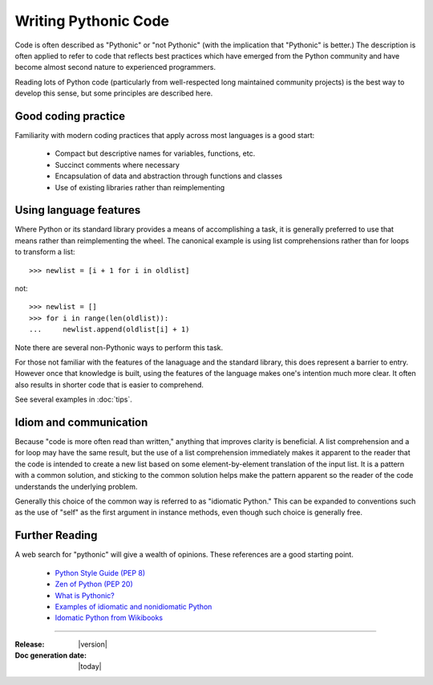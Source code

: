 =====================
Writing Pythonic Code
=====================

Code is often described as "Pythonic" or "not Pythonic" (with the
implication that "Pythonic" is better.) The description is often
applied to refer to code that reflects best practices which have
emerged from the Python community and have become almost second nature
to experienced programmers.

Reading lots of Python code (particularly from well-respected long
maintained community projects) is the best way to develop this sense,
but some principles are described here.

Good coding practice
====================

Familiarity with modern coding practices that apply across most
languages is a good start:

    * Compact but descriptive names for variables, functions, etc.
    * Succinct comments where necessary
    * Encapsulation of data and abstraction through functions and classes
    * Use of existing libraries rather than reimplementing

Using language features
=======================

Where Python or its standard library provides a means of accomplishing
a task, it is generally preferred to use that means rather than
reimplementing the wheel. The canonical example is using list
comprehensions rather than for loops to transform a list::

  >>> newlist = [i + 1 for i in oldlist]

not::

  >>> newlist = []
  >>> for i in range(len(oldlist)):
  ...     newlist.append(oldlist[i] + 1)


Note there are several non-Pythonic ways to perform this task.

For those not familiar with the features of the lanaguage and the
standard library, this does represent a barrier to entry. However once
that knowledge is built, using the features of the language makes
one's intention much more clear. It often also results in shorter code
that is easier to comprehend.

See several examples in :doc:`tips`.


Idiom and communication
=======================

Because "code is more often read than written," anything that improves
clarity is beneficial. A list comprehension and a for loop may have
the same result, but the use of a list comprehension immediately makes
it apparent to the reader that the code is intended to create a new
list based on some element-by-element translation of the input
list. It is a pattern with a common solution, and sticking to the
common solution helps make the pattern apparent so the reader of the
code understands the underlying problem.

Generally this choice of the common way is referred to as "idiomatic
Python." This can be expanded to conventions such as the use of "self"
as the first argument in instance methods, even though such choice is
generally free.


Further Reading
===============

A web search for "pythonic" will give a wealth of opinions. These references are a good starting point.

    * `Python Style Guide (PEP 8) <https://www.python.org/dev/peps/pep-0008/>`_
    * `Zen of Python (PEP 20) <https://www.python.org/dev/peps/pep-0020/>`_
    * `What is Pythonic? <https://blog.startifact.com/posts/older/what-is-pythonic.html>`_
    * `Examples of idiomatic and nonidiomatic Python <https://medium.com/the-andela-way/idiomatic-python-coding-the-smart-way-cc560fa5f1d6>`_
    * `Idomatic Python from Wikibooks <https://en.wikibooks.org/wiki/Python_Programming/Idioms>`_


--------------------------

:Release: |version|
:Doc generation date: |today|
